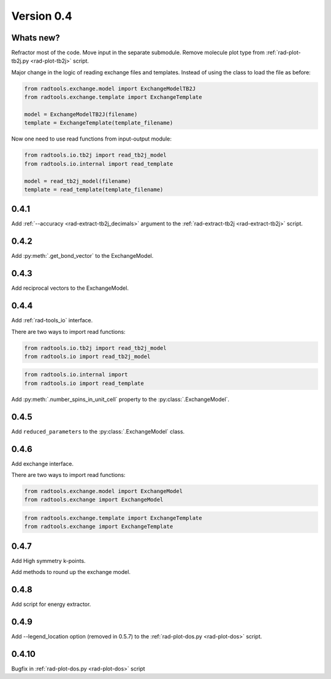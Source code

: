 .. _release-notes_0.4:

***********
Version 0.4
***********

Whats new?
----------
Refractor most of the code. 
Move input in the separate submodule.
Remove molecule plot type from :ref:`rad-plot-tb2j.py <rad-plot-tb2j>` script.

Major change in the logic of reading exchange files and templates. 
Instead of using the class to load the file as before:

.. code-block:: python

    from radtools.exchange.model import ExchangeModelTB2J
    from radtools.exchange.template import ExchangeTemplate

    model = ExchangeModelTB2J(filename)
    template = ExchangeTemplate(template_filename)

Now one need to use read functions from input-output module:

.. code-block:: python

    from radtools.io.tb2j import read_tb2j_model
    from radtools.io.internal import read_template

    model = read_tb2j_model(filename)
    template = read_template(template_filename)

0.4.1
-----

Add :ref:`--accuracy <rad-extract-tb2j_decimals>` argument to the 
:ref:`rad-extract-tb2j <rad-extract-tb2j>` script.

0.4.2
-----

Add :py:meth:`.get_bond_vector` to the ExchangeModel.

0.4.3
-----

Add reciprocal vectors to the ExchangeModel.

0.4.4
-----

Add :ref:`rad-tools_io` interface.

There are two ways to import read functions:

.. code-block:: python

    from radtools.io.tb2j import read_tb2j_model
    from radtools.io import read_tb2j_model

.. code-block:: python

    from radtools.io.internal import 
    from radtools.io import read_template

Add :py:meth:`.number_spins_in_unit_cell` property to the :py:class:`.ExchangeModel`.

0.4.5
-----

Add ``reduced_parameters`` to the :py:class:`.ExchangeModel` class.

0.4.6
-----

Add exchange interface.

There are two ways to import read functions:

.. code-block:: python

    from radtools.exchange.model import ExchangeModel
    from radtools.exchange import ExchangeModel

.. code-block:: python

    from radtools.exchange.template import ExchangeTemplate
    from radtools.exchange import ExchangeTemplate

0.4.7
-----

Add High symmetry k-points. 

Add methods to round up the exchange model.

0.4.8
-----

Add script for energy extractor.

0.4.9
-----
Add --legend_location option (removed in 0.5.7)
to the :ref:`rad-plot-dos.py <rad-plot-dos>` script.

0.4.10
------
Bugfix in :ref:`rad-plot-dos.py <rad-plot-dos>` script
